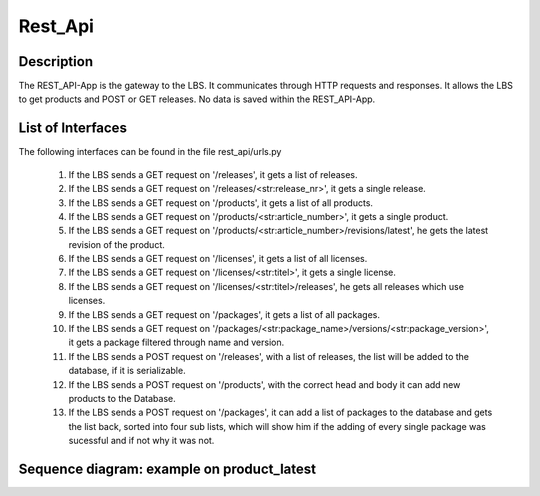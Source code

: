 Rest_Api
--------

Description 
::::::::::::::::::::::::::::::::::::::::::::
The REST_API-App is the gateway to the LBS. 
It communicates through HTTP requests and responses.
It allows the LBS to get products and POST or GET releases. 
No data is saved within the REST_API-App.

List of Interfaces
:::::::::::::::::: 
The following interfaces can be found in the file  rest_api/urls.py 

	#. If the LBS sends a GET  request on '/releases', it gets a list of releases.
	#. If the LBS sends a GET  request on '/releases/<str:release_nr>', it gets a single release.
	#. If the LBS sends a GET  request on '/products', it gets a list of all products.
	#. If the LBS sends a GET  request on '/products/<str:article_number>', it gets a single product.
	#. If the LBS sends a GET  request on '/products/<str:article_number>/revisions/latest', he gets the latest revision of the product.
	#. If the LBS sends a GET  request on '/licenses', it gets a list of all licenses.
	#. If the LBS sends a GET  request on '/licenses/<str:titel>', it gets a single license.
	#. If the LBS sends a GET  request on '/licenses/<str:titel>/releases', he gets all releases which use licenses.
	#. If the LBS sends a GET  request on '/packages', it gets a list of all packages.
	#. If the LBS sends a GET  request on '/packages/<str:package_name>/versions/<str:package_version>', it gets a package filtered through name and version.	
	#. If the LBS sends a POST request on '/releases', with a list of releases, the list will be added to the database, if it is serializable.
	#. If the LBS sends a POST request on '/products', with the correct head and body it can add new products to the Database.
	#. If the LBS sends a POST request on '/packages', it can add a list of packages to the database and gets the list back, sorted into four sub lists, which will show him if the adding of every single package was sucessful and if not why it was not.

Sequence diagram: example on product_latest
:::::::::::::::::::::::::::::::::::::::::::

.. uml:: /uml/rest_api_Sequenzdiagram.uml